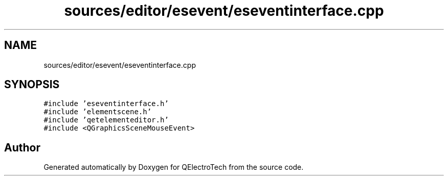 .TH "sources/editor/esevent/eseventinterface.cpp" 3 "Thu Aug 27 2020" "Version 0.8-dev" "QElectroTech" \" -*- nroff -*-
.ad l
.nh
.SH NAME
sources/editor/esevent/eseventinterface.cpp
.SH SYNOPSIS
.br
.PP
\fC#include 'eseventinterface\&.h'\fP
.br
\fC#include 'elementscene\&.h'\fP
.br
\fC#include 'qetelementeditor\&.h'\fP
.br
\fC#include <QGraphicsSceneMouseEvent>\fP
.br

.SH "Author"
.PP 
Generated automatically by Doxygen for QElectroTech from the source code\&.
